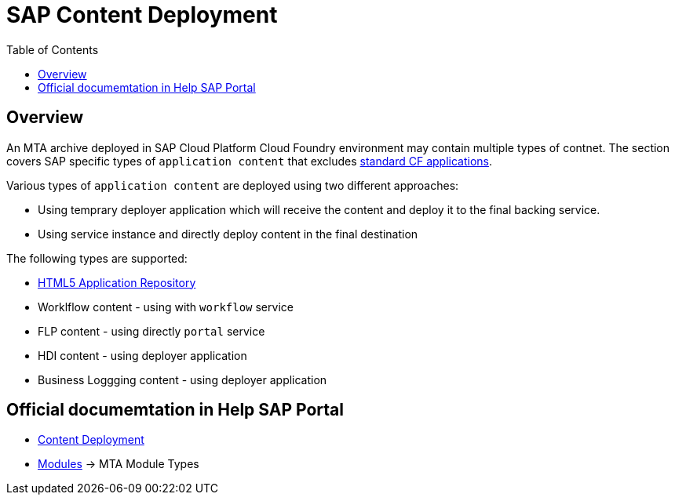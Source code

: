 :toc:

# SAP Content Deployment

## Overview

An MTA archive deployed in SAP Cloud Platform Cloud Foundry environment may contain multiple types of contnet. The section covers SAP specific types of `application content` that excludes link:../cf-app[standard CF applications].

Various types of `application content` are deployed using two different approaches:

* Using temprary deployer application which will receive the content and deploy it to the final backing service.
* Using service instance and directly deploy content in the final destination

The following types are supported:

* link:./html5-content-deployment[HTML5 Application Repository]
* Worklflow content - using with `workflow` service
* FLP content - using directly `portal` service
* HDI content -  using deployer application
* Business Loggging content - using deployer application

## Official documemtation in Help SAP Portal

- link:https://help.sap.com/viewer/65de2977205c403bbc107264b8eccf4b/Cloud/en-US/d3e23196166b443db17b3545c912dfc0.html[Content Deployment]
- link:https://help.sap.com/viewer/65de2977205c403bbc107264b8eccf4b/Cloud/en-US/177d34d45e3d4fd99f4eeeffc5814cf1.html[Modules] -> MTA Module Types 
